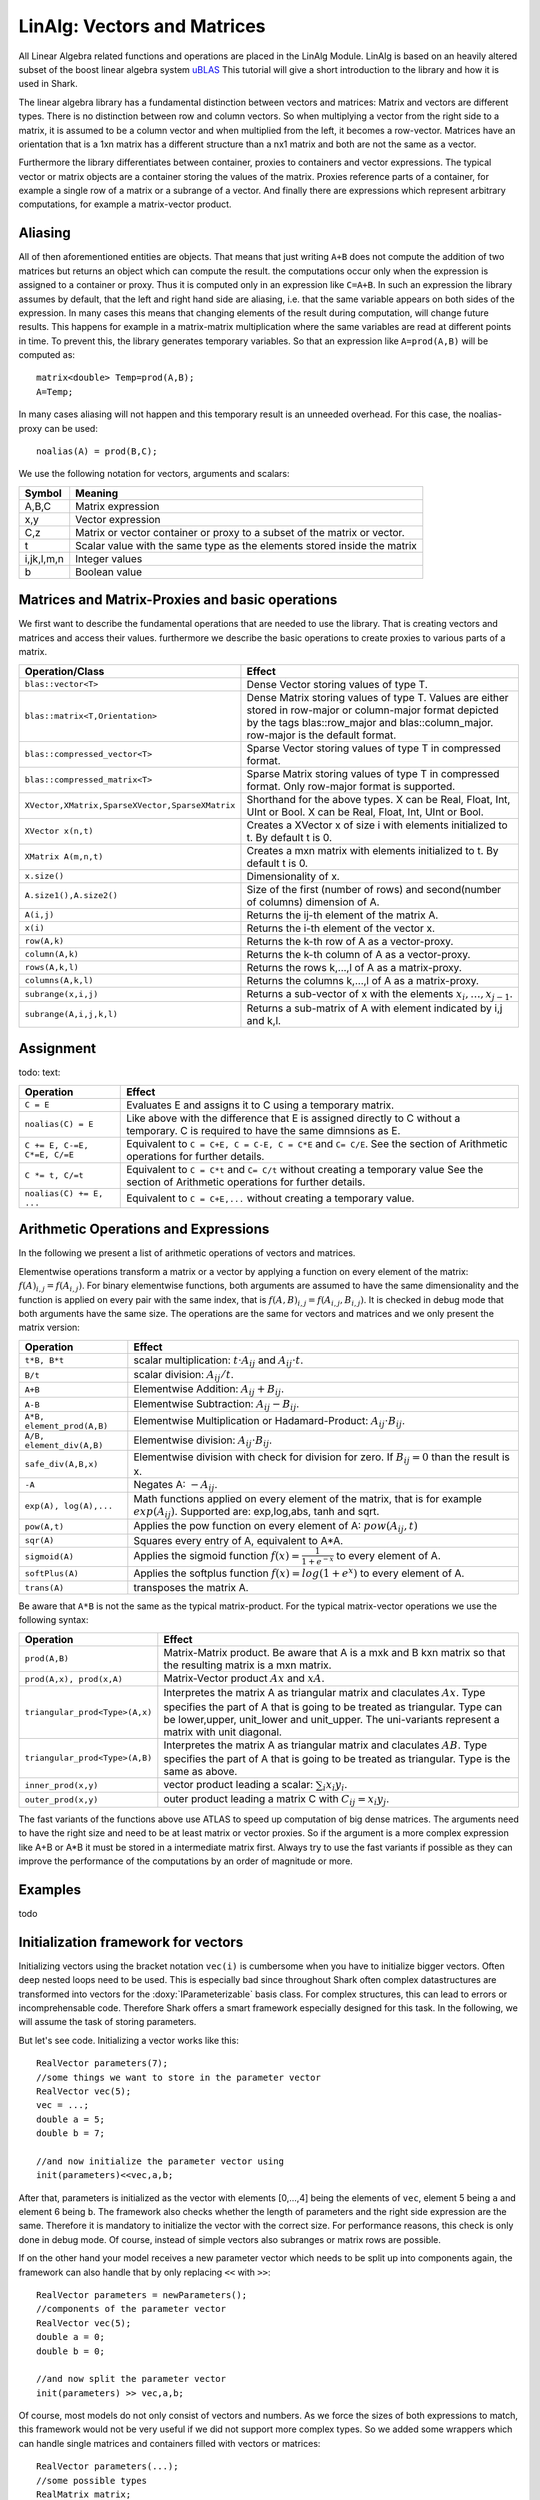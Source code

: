 LinAlg: Vectors and Matrices
============================

All Linear Algebra related functions and operations are placed in the
LinAlg Module. LinAlg is based on an heavily altered subset of the boost linear algebra system
`uBLAS <http://www.boost.org/doc/libs/release/libs/numeric>`_ This tutorial
will give a short introduction to the library and how it is used in Shark.

The linear algebra library has a fundamental distinction between vectors and matrices:
Matrix and vectors are different types. There is no distinction between row and column vectors.
So when multiplying a vector from the right side to a matrix, it is assumed to be a column vector
and when multiplied from the left, it becomes a row-vector. Matrices have an orientation
that is a 1xn matrix has a different structure than a nx1 matrix and both are not the same as a vector.

Furthermore the library differentiates between container, proxies to containers and
vector expressions. The typical vector or matrix objects are a container storing
the values of the matrix. Proxies reference parts of a container, for example a single row
of a matrix or a subrange of a vector. And finally there are expressions which represent
arbitrary computations, for example a matrix-vector product.

Aliasing
------------------------------------------------------

All of then aforementioned entities are objects.
That means that just writing ``A+B`` does not compute the addition of two matrices but returns
an object which can compute the result. the computations occur only when the expression is assigned
to a container or proxy. Thus it is computed only in an expression like ``C=A+B``. In such an expression
the library assumes by default, that the left and right hand side are aliasing, i.e. that the same variable appears on
both sides of the expression. In many cases this means that changing elements of the result during computation,
will change future results. This happens for example in a matrix-matrix multiplication where the same variables are 
read at different points in time. To prevent this, the library generates temporary variables. So that an expression like
``A=prod(A,B)`` will be computed as::

   matrix<double> Temp=prod(A,B); 
   A=Temp; 

In many cases aliasing will not happen and this temporary result is an unneeded overhead. For this case, the 
noalias-proxy can be used::

  noalias(A) = prod(B,C);



We use the following notation for vectors, arguments and scalars:

======================= ====================================
Symbol           	Meaning
======================= ====================================
A,B,C			Matrix expression
x,y			Vector expression
C,z			Matrix or vector container or proxy to a
			subset of the matrix or vector.
t			Scalar value with the same type as
			the elements stored inside the matrix
i,jk,l,m,n		Integer values
b			Boolean value
======================= ====================================


Matrices and Matrix-Proxies and basic operations
------------------------------------------------------

We first want to describe the fundamental operations that are needed to use the library.
That is creating vectors and matrices and access their values. furthermore we describe the basic
operations to create proxies to various parts of a matrix.

=============================================== ==============================================
Operation/Class           			Effect
=============================================== ==============================================
``blas::vector<T>``				Dense Vector storing values of type T.
``blas::matrix<T,Orientation>``			Dense Matrix storing values of type T.
						Values are either stored in row-major or
						column-major format depicted by the tags
						blas::row_major and blas::column_major. 
						row-major is the default format.
``blas::compressed_vector<T>``			Sparse Vector storing values of type T in compressed format.
``blas::compressed_matrix<T>``			Sparse Matrix storing values of type T in compressed format.
						Only row-major format is supported.
``XVector,XMatrix,SparseXVector,SparseXMatrix``	Shorthand for the above types.
						X can be Real, Float, Int, UInt or Bool.
						X can be Real, Float, Int, UInt or Bool.
``XVector x(n,t)``				Creates a XVector x of size i with elements initialized to t.
						By default t is 0.
``XMatrix A(m,n,t)``				Creates a mxn matrix with elements initialized to t. By default t is 0.
``x.size()``					Dimensionality of x.
``A.size1(),A.size2()``		        	Size of the first (number of rows) and second(number of columns) dimension of A.
``A(i,j)``					Returns the ij-th element of the matrix A.
``x(i)``					Returns the i-th element of the vector x.
``row(A,k)``					Returns the k-th row of A as a vector-proxy.
``column(A,k)``					Returns the k-th column of A as a vector-proxy.
``rows(A,k,l)``					Returns the rows k,...,l of A as a matrix-proxy.
``columns(A,k,l)``				Returns the columns k,...,l of A as a matrix-proxy.
``subrange(x,i,j)``				Returns a sub-vector of x with the elements :math:`x_i,\dots,x_{j-1}`.
``subrange(A,i,j,k,l)``				Returns a sub-matrix of A with element indicated by i,j and k,l.
=============================================== ==============================================

Assignment
-----------------------------------------------------

todo: text:

=============================== ==============================================
Operation           		Effect
=============================== ==============================================
``C = E``			Evaluates E and assigns it to C using a temporary matrix.
``noalias(C) = E``		Like above with the difference that E is assigned
				directly to C without a temporary. C is required to have the
				same dimnsions as E.
``C += E, C-=E, C*=E, C/=E``    Equivalent to ``C = C+E, C = C-E, C = C*E`` and ``C= C/E``.
				See the section of Arithmetic operations for further details.
``C *= t, C/=t``        	Equivalent to ``C = C*t`` and ``C= C/t`` without creating a temporary value
				See the section of Arithmetic operations for further details.
``noalias(C) += E, ...``        Equivalent to ``C = C+E,...`` without creating a temporary value.
=============================== ==============================================

Arithmetic Operations and Expressions
--------------------------------------------------
In the following we present a list of arithmetic operations of vectors and matrices.


Elementwise operations transform a matrix or a vector by applying
a function on every element of the matrix: :math:`f(A)_{i,j} =f(A_{i,j})`.
For binary elementwise functions, both arguments are assumed to have
the same dimensionality and the function is applied on every pair
with the same index, that is :math:`f(A,B)_{i,j} = f(A_{i,j},B_{i,j})`.
It is checked in debug mode that both arguments have the same size.
The operations are the same for vectors and matrices and
we only present the matrix version:

=============================== ====================================
Operation           		Effect
=============================== ====================================
``t*B, B*t``      		scalar multiplication: :math:`t \cdot A_{ij}` and :math:`A_{ij}\cdot t`.
``B/t``      			scalar division: :math:`A_{ij}/t`.
``A+B``      			Elementwise Addition: :math:`A_{ij}+B_{ij}`.
``A-B``      			Elementwise Subtraction: :math:`A_{ij}-B_{ij}`.
``A*B, element_prod(A,B)``   	Elementwise Multiplication or Hadamard-Product:
				:math:`A_{ij} \cdot B_{ij}`.
``A/B, element_div(A,B)``	Elementwise division: :math:`A_{ij} \cdot B_{ij}`.
``safe_div(A,B,x)``     	Elementwise division with check for division for zero.
				If :math:`B_{ij} = 0` than the result is x.
``-A``				Negates A: :math:`-A_{ij}`.
``exp(A), log(A),...``  	Math functions applied on every element of the matrix,
				that is for example :math:`exp(A_{ij})`. Supported are:
				exp,log,abs, tanh and sqrt.
``pow(A,t)``			Applies the pow function on every element of A: :math:`pow(A_{ij},t)`
``sqr(A)``			Squares every entry of A, equivalent to A*A.
``sigmoid(A)``			Applies the sigmoid function :math:`f(x)=\frac{1}{1+e^{-x}}`
				to every element of A.
``softPlus(A)``			Applies the softplus function :math:`f(x)=log(1+e^{x})`
				to every element of A.
``trans(A)``			transposes the matrix A.
=============================== ====================================

Be aware that ``A*B`` is not the same as the typical matrix-product. For the typical
matrix-vector operations we use the following syntax:

=============================== ==================================================================
Operation           		Effect
=============================== ==================================================================
``prod(A,B)``			Matrix-Matrix product. Be aware that A is a mxk and B kxn matrix
				so that the resulting matrix is a mxn matrix.
``prod(A,x), prod(x,A)``	Matrix-Vector product :math:`Ax` and :math:`xA`.
``triangular_prod<Type>(A,x)``	Interpretes the matrix A as triangular matrix
				and claculates :math:`Ax`. 
				Type specifies the part of A that 
				is going to be treated as triangular. 
				Type can be lower,upper, unit_lower and unit_upper. The
				uni-variants represent a matrix with unit diagonal.
``triangular_prod<Type>(A,B)``	Interpretes the matrix A as triangular matrix
				and claculates :math:`AB`. 
				Type specifies the part of A that 
				is going to be treated as triangular. 
				Type is the same as above.
``inner_prod(x,y)``		vector product leading a scalar: :math:`\sum_i x_i y_i`.
``outer_prod(x,y)``		outer product leading a matrix C with :math:`C_{ij}=x_i y_j`.
=============================== ==================================================================

The fast variants of the functions above use ATLAS to speed up computation of
big dense matrices. The arguments need to have the right size and need to be at
least matrix or vector proxies. So if the argument is a more complex expression
like A+B or A*B it must be stored in a intermediate matrix first. Always try to
use the fast variants if possible as they can improve the performance of the
computations by an order of magnitude or more.


Examples
-----------------------------------------------------
todo

Initialization framework for vectors
------------------------------------------------------

Initializing vectors using the bracket notation ``vec(i)`` is cumbersome when you have to initialize bigger vectors.
Often deep nested loops need to be used. This is especially bad since throughout Shark often complex datastructures
are transformed into vectors for the :doxy:`IParameterizable` basis class. For complex structures, this can lead
to errors or incomprehensable code. Therefore Shark offers a smart framework especially designed for this task.
In the following, we will assume the task of storing parameters.

But let's see code. Initializing a vector works like this::

  RealVector parameters(7);
  //some things we want to store in the parameter vector
  RealVector vec(5);
  vec = ...;
  double a = 5;
  double b = 7;

  //and now initialize the parameter vector using
  init(parameters)<<vec,a,b;

After that, parameters is initialized as the vector with elements [0,...,4] being the elements of ``vec``, element 5 being ``a`` and
element 6 being ``b``. The framework also checks whether the length of
parameters and the right side expression are the same. Therefore
it is mandatory to initialize the vector with the correct size. For performance reasons, this check is only done in debug mode. Of course, instead
of simple vectors also subranges or matrix rows are possible.

If on the other hand your model receives a new parameter vector which needs to be split up into components again, the framework can
also handle that by only replacing ``<<`` with ``>>``::

  RealVector parameters = newParameters();
  //components of the parameter vector
  RealVector vec(5);
  double a = 0;
  double b = 0;

  //and now split the parameter vector
  init(parameters) >> vec,a,b;

Of course, most models do not only consist of vectors and numbers. As we force the sizes of both expressions to match, this
framework would not be very useful if we did not support more complex types. So we added some wrappers which can handle single
matrices and containers filled with vectors or matrices::

  RealVector parameters(...);
  //some possible types
  RealMatrix matrix;
  std::vector<RealMatrix> matrices;
  std::vector<RealVector> vectors;

  init(parameters) << toVector(matrix);
  init(parameters) << vectorSet(vectors);
  init(parameters) << matrixSet(matrices);

The entire initialization framework presented here, including the above wrappers,
can also be used for sparse vectors and matrices -- as long as these appear on
the right side of the expression. The left hand side always needs to be a dense
vector. In addition, the nonzero elements of a sparse matrix must already be
initialized.


The framework can also use more comples expressions, so in principle it is also
possible to write::

  init(parameters)<< vec1+vec2 , prod(Mat,vec3);

However, this leads to unreadable code for longer expressions and thus is not
very useful. You might want to use ``subrange()`` instead.

In addition, there also exist operators to directly obtain a row or column from
a matrix (e.g. ``row()`` or ``RealMatrixRow()``, which are equivalent when row
is applied to a RealMatrix). See `this ublas page
<http://www.boost.org/doc/libs/release/libs/numeric/ublas/doc/operations_overview.htm>`_
for an overview.

